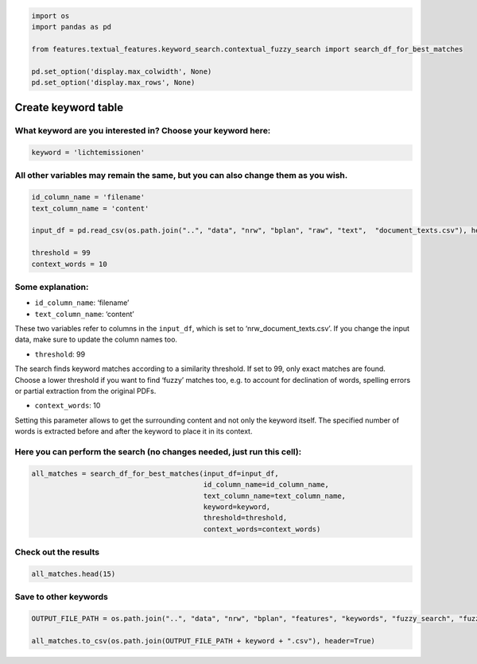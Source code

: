 .. figure:: assets/dssg_banner.png
   :alt: dssg_banner


.. code:: ipython3

    import os
    import pandas as pd
    
    from features.textual_features.keyword_search.contextual_fuzzy_search import search_df_for_best_matches
    
    pd.set_option('display.max_colwidth', None)
    pd.set_option('display.max_rows', None)

Create keyword table
====================

What keyword are you interested in? Choose your keyword here:
^^^^^^^^^^^^^^^^^^^^^^^^^^^^^^^^^^^^^^^^^^^^^^^^^^^^^^^^^^^^^

.. code:: ipython3

    keyword = 'lichtemissionen'

All other variables may remain the same, but you can also change them as you wish.
^^^^^^^^^^^^^^^^^^^^^^^^^^^^^^^^^^^^^^^^^^^^^^^^^^^^^^^^^^^^^^^^^^^^^^^^^^^^^^^^^^

.. code:: ipython3

    id_column_name = 'filename'
    text_column_name = 'content'
    
    input_df = pd.read_csv(os.path.join("..", "data", "nrw", "bplan", "raw", "text",  "document_texts.csv"), header=0)
    
    threshold = 99
    context_words = 10

Some explanation:
^^^^^^^^^^^^^^^^^

-  ``id_column_name``: ‘filename’
-  ``text_column_name``: ‘content’

These two variables refer to columns in the ``input_df``, which is set
to ‘nrw_document_texts.csv’. If you change the input data, make sure to
update the column names too.

-  ``threshold``: 99

The search finds keyword matches according to a similarity threshold. If
set to 99, only exact matches are found. Choose a lower threshold if you
want to find ‘fuzzy’ matches too, e.g. to account for declination of
words, spelling errors or partial extraction from the original PDFs.

-  ``context_words``: 10

Setting this parameter allows to get the surrounding content and not
only the keyword itself. The specified number of words is extracted
before and after the keyword to place it in its context.

Here you can perform the search (no changes needed, just run this cell):
^^^^^^^^^^^^^^^^^^^^^^^^^^^^^^^^^^^^^^^^^^^^^^^^^^^^^^^^^^^^^^^^^^^^^^^^

.. code:: ipython3

    all_matches = search_df_for_best_matches(input_df=input_df,
                                             id_column_name=id_column_name,
                                             text_column_name=text_column_name,
                                             keyword=keyword,
                                             threshold=threshold,
                                             context_words=context_words)

Check out the results
^^^^^^^^^^^^^^^^^^^^^

.. code:: ipython3

    all_matches.head(15)




.. raw:: html

    <div>
    <style scoped>
        .dataframe tbody tr th:only-of-type {
            vertical-align: middle;
        }
    
        .dataframe tbody tr th {
            vertical-align: top;
        }
    
        .dataframe thead th {
            text-align: right;
        }
    </style>
    <table border="1" class="dataframe">
      <thead>
        <tr style="text-align: right;">
          <th>keyword</th>
          <th>lichtemissionen</th>
        </tr>
        <tr>
          <th>id</th>
          <th></th>
        </tr>
      </thead>
      <tbody>
        <tr>
          <th>116995_4.pdf</th>
          <td>fledermaus vorkommen und brutstätten von vögeln zu untersuchen. lärm und lichtemissionen lärm und lichtemissionen sind so weit wie möglich zu begrenzen. ;;; brutstätten von vögeln zu untersuchen. lärm und lichtemissionen lärm und lichtemissionen sind so weit wie möglich zu begrenzen. die beleuchtung mit</td>
        </tr>
        <tr>
          <th>116995_8.pdf</th>
          <td>fledermaus vorkommen und brutstätten von vögeln zu untersuchen. lärm und lichtemissionen sind so weit wie möglich zu begrenzen. die beleuchtung mit</td>
        </tr>
        <tr>
          <th>2240212_1.pdf</th>
          <td>der beleuchtung sind insekten und fledermausfreundliche leuchtmittel zu bevorzugen und lichtemissionen (insbesondere streulicht) sind durch fachgerechte planung zu reduzieren. ein anstrahlen</td>
        </tr>
        <tr>
          <th>2368027_2.pdf</th>
          <td>stunden pro jahr und 30 minuten pro tag zu begrenzen. lichtemissionen zur vermeidung von lichtreflexionen sind die rotorblätter mit einem matten</td>
        </tr>
        <tr>
          <th>2368027_3.pdf</th>
          <td>bebauungsplan nr. 9 vdh projektmanagement gmbh erkelenz stand:juli 2013 60 lichtemissionen zur vermeidung von lichtreflexionen sind die rotorblätter mit einem matten</td>
        </tr>
        <tr>
          <th>2368044_1.pdf</th>
          <td>tatsächliche beschattungsdauer gemäß den vom lai empfohlenen beurteilungskriterien zu begrenzen. lichtemissionen zur vermeidung von lichtreflexionen sind die rotorblätter mit einem matten</td>
        </tr>
        <tr>
          <th>2368056_5.pdf</th>
          <td>stunden pro jahr und 30 minuten pro tag zu begrenzen. lichtemissionen zur vermeidung von lichtreflexionen sind die rotorblätter mit einem matten</td>
        </tr>
        <tr>
          <th>2369290_4.pdf</th>
          <td>änderung der bestehenden lichtverhältnisse auszugehen. eine erhebliche beeinträchtigung durch mögliche lichtemissionen (aus dem gebiet heraus) ist allerdings bei ent sprechender ausrichtung</td>
        </tr>
        <tr>
          <th>2369334_2.pdf</th>
          <td>die erschütterungen sind bauzeitenbedingt und damit temporär. 2.cc 4 licht lichtemissionen sind durch eine beleuchtung der straßen und stellplätze bereits vorhanden</td>
        </tr>
        <tr>
          <th>2369376_6.pdf</th>
          <td>versiegelt und zur sicherung des betriebsablaufes bei bedarf ausgeleuchtet. die lichtemissionen werden sich im verhältnis zu den bestehenden nicht wesentlich erhöhen. ;;; der lebensräume durch verkehrswege emissionen des transport und straßenverkehrs bestehende lichtemissionen im bereich des bestehenden gewerbegebietes 1.2.1.2 wirkfaktoren des vorhabens folgende ;;; der bauzeit � kollisionseffekte durch verkehrsbewegungen sind zu vernachlässigen die lichtemissionen werden sich im verhältnis zu den bestehenden dauerhaft nicht wesentlich</td>
        </tr>
        <tr>
          <th>2369623_1.pdf</th>
          <td>anzahl der lichtpunkte etc. ist zu achten, so dass zukünftige lichtemissionen nur unsensible bereiche bestrahlen und die obere baumkronenhälfte als dunkelraum</td>
        </tr>
        <tr>
          <th>2369671_3.pdf</th>
          <td>/ 59 200) ist zu verständigen. 5. 6. hinweis zu lichtemissionen auf privaten grundstücken: zur reduzierung von belastungen des umfelds (insbesondere</td>
        </tr>
        <tr>
          <th>2369672_1.pdf</th>
          <td>/ 59 200) ist zu verständigen. 5. 6. hinweis zu lichtemissionen auf privaten grundstücken: zur reduzierung von belastungen des umfelds (insbesondere</td>
        </tr>
        <tr>
          <th>2369687_0.pdf</th>
          <td>sie müssen regelungsbestandteil des durchführungsvertrages werden. 4. sonstige festsetzungen 4.1 lichtemissionen außerhalb der zulässigen gebäude dürfen auf dem baugrundstück nur umweltfreundliche</td>
        </tr>
        <tr>
          <th>2370690_14.pdf</th>
          <td>gestört. bei einer umsetzung der planung ist eine zunahme der lichtemissionen durch gebäude und weg beleuchtung möglich. um potenzielle beeinträchtigungen gering</td>
        </tr>
      </tbody>
    </table>
    </div>



Save to other keywords
^^^^^^^^^^^^^^^^^^^^^^

.. code:: ipython3

    OUTPUT_FILE_PATH = os.path.join("..", "data", "nrw", "bplan", "features", "keywords", "fuzzy_search", "fuzzy_search_")
    
    all_matches.to_csv(os.path.join(OUTPUT_FILE_PATH + keyword + ".csv"), header=True)
